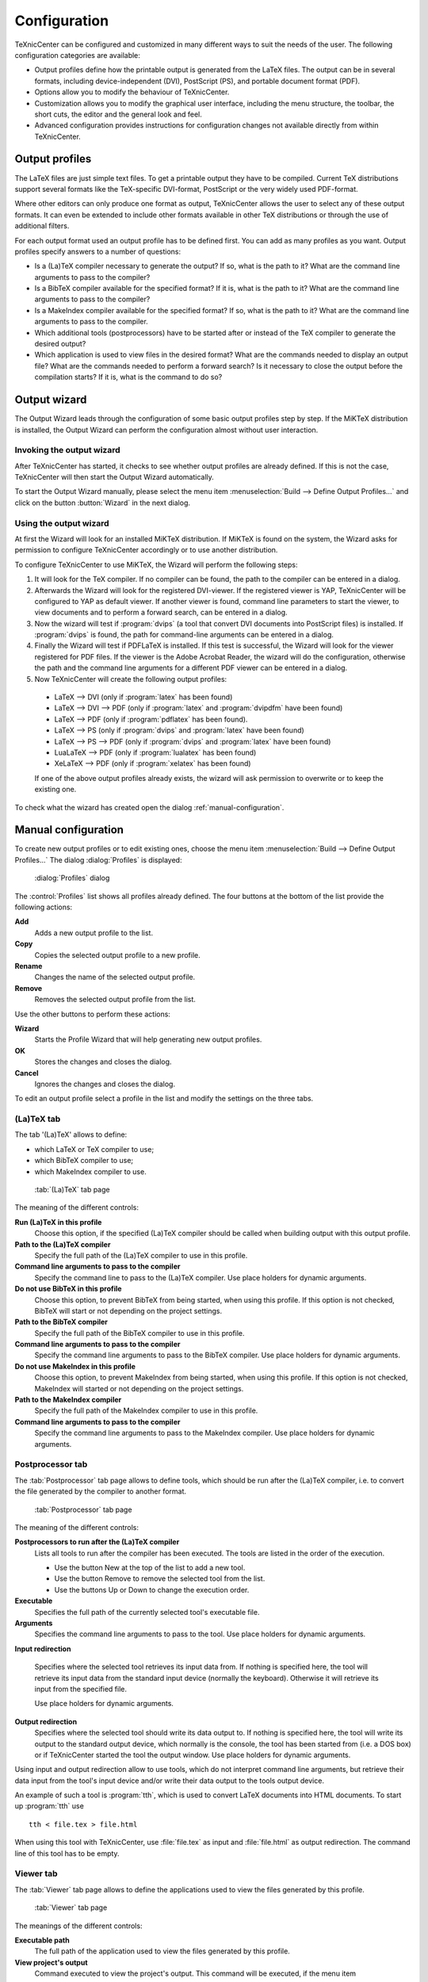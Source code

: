 Configuration
=============

TeXnicCenter can be configured and customized in many different ways to suit the
needs of the user. The following configuration categories are available:

* Output profiles define how the printable output is generated from the LaTeX
  files.  The output can be in several formats, including device-independent
  (DVI), PostScript (PS), and portable document format (PDF).
* Options allow you to modify the behaviour of TeXnicCenter. 
* Customization allows you to modify the graphical user interface, including the
  menu structure, the toolbar, the short cuts, the editor and the general look
  and feel.
* Advanced configuration provides instructions for configuration changes not
  available directly from within TeXnicCenter.

Output profiles 
---------------

The LaTeX files are just simple text files. To get a printable output they have
to be compiled. Current TeX distributions support several formats like the
TeX-specific DVI-format, PostScript or the very widely used PDF-format.

Where other editors can only produce one format as output, TeXnicCenter allows
the user to select any of these output formats.  It  can even be extended to
include other formats available in other TeX distributions or through the use of
additional filters.

For each output format used an output profile has to be defined first.  You can
add as many profiles as you want. Output profiles specify answers to a number of
questions:

* Is a (La)TeX compiler necessary to generate the output?  If so, what is the
  path to it? What are the command line arguments to pass to the compiler? 
* Is a BibTeX compiler available for the specified format?  If it is, what is
  the path to it?  What are the command line arguments to pass to the compiler? 
* Is a MakeIndex compiler available for the specified format?  If so, what is
  the path to it?  What are the command line arguments to pass to the compiler. 
* Which additional tools (postprocessors) have to be started after or instead of
  the TeX compiler to generate the desired output? 
* Which application is used to view files in the desired format?  What are the
  commands needed to display an output file?  What are the commands needed to
  perform a forward search?  Is it necessary to close the output before the
  compilation starts? If it is, what is the command to do so?


Output wizard 
-----------------

The Output Wizard leads through the configuration of some basic output profiles
step by step. If the MiKTeX distribution is installed, the Output Wizard can
perform the configuration almost without user interaction.

Invoking the output wizard 
^^^^^^^^^^^^^^^^^^^^^^^^^^

After TeXnicCenter has started, it checks to see whether output profiles are
already defined. If this is not the case, TeXnicCenter will then start the
Output Wizard automatically.

To start the Output Wizard manually, please select the menu item
:menuselection:`Build --> Define Output Profiles...` and click on the button
:button:`Wizard` in the next dialog.

Using the output wizard 
^^^^^^^^^^^^^^^^^^^^^^^

At first the Wizard will look for an installed MiKTeX distribution. If MiKTeX is
found on the system, the Wizard asks for permission to configure TeXnicCenter
accordingly or to use another distribution.

To configure TeXnicCenter to use MiKTeX, the Wizard will perform the following
steps:

1. It will look for the TeX compiler. If no compiler can be found, the path to
   the compiler can be entered in a dialog. 

2. Afterwards the Wizard will look for the registered DVI-viewer. If the
   registered viewer is YAP, TeXnicCenter will be configured to YAP as default
   viewer. If another viewer is found, command line parameters to start the
   viewer, to view documents and to perform a forward search, can be entered 
   in a dialog.  
  
3. Now the wizard will test if :program:`dvips` (a tool that convert DVI
   documents into PostScript files) is installed. If :program:`dvips` is found,
   the path for command-line arguments can be entered in a dialog. 

4. Finally the Wizard will test if PDFLaTeX is installed. If this test is
   successful, the Wizard will look for the viewer registered for PDF files. If
   the viewer is the Adobe Acrobat Reader, the wizard will do the configuration,
   otherwise the path and the command line arguments for a different PDF viewer
   can be entered in a dialog. 

5. Now TeXnicCenter will create the following output profiles: 

  * LaTeX --> DVI (only if :program:`latex` has been found)
  * LaTeX --> DVI --> PDF (only if :program:`latex` and :program:`dvipdfm`
    have been found)
  * LaTeX --> PDF (only if :program:`pdflatex` has been found).
  * LaTeX --> PS (only if :program:`dvips` and :program:`latex` have been
    found)
  * LaTeX --> PS --> PDF (only if :program:`dvips` and :program:`latex`
    have been found)
  * LuaLaTeX --> PDF (only if :program:`lualatex` has been found)
  * XeLaTeX --> PDF (only if :program:`xelatex` has been found)

  If one of the above output profiles already exists, the wizard will ask
  permission to overwrite or to keep the existing one. 

To check what the wizard has created open the dialog
:ref:`manual-configuration`.

.. _manual-configuration:

Manual configuration
--------------------

To create new output profiles or to edit existing ones, choose the menu item
:menuselection:`Build --> Define Output Profiles...` The dialog
:dialog:`Profiles` is displayed:

.. figure:: images/defineprofiles.*
  
  :dialog:`Profiles` dialog

The :control:`Profiles` list shows all profiles already defined. The four
buttons at the bottom of the list provide the following actions:

**Add**
  Adds a new output profile to the list.

**Copy**
  Copies the selected output profile to a new profile. 

**Rename**
  Changes the name of the selected output profile. 

**Remove**
  Removes the selected output profile from the list. 

Use the other buttons to perform these actions:

**Wizard**
  Starts the Profile Wizard that will help generating new output profiles. 

**OK**
  Stores the changes and closes the dialog.

**Cancel**
  Ignores the changes and closes the dialog. 

To edit an output profile select a profile in the list and modify the settings
on the three tabs.


(La)TeX tab
^^^^^^^^^^^

The tab '(La)TeX' allows to define:

* which LaTeX or TeX compiler to use; 
* which BibTeX compiler to use; 
* which MakeIndex compiler to use. 

.. figure:: images/defineprofilelatex.*

  :tab:`(La)TeX` tab page

The meaning of the different controls:

**Run (La)TeX in this profile**
  Choose this option, if the specified (La)TeX compiler should be called when
  building output with this output profile. 

**Path to the (La)TeX compiler**
  Specify the full path of the (La)TeX compiler to use in this profile. 
  
**Command line arguments to pass to the compiler**
  Specify the command line to pass to the (La)TeX compiler. Use place holders
  for dynamic arguments. 

**Do not use BibTeX in this profile**
  Choose this option, to prevent BibTeX from being started, when using this
  profile. If this option is not checked, BibTeX will start or not depending on
  the project settings. 

**Path to the BibTeX compiler**
  Specify the full path of the BibTeX compiler to use in this profile.

**Command line arguments to pass to the compiler**
  Specify the command line arguments to pass to the BibTeX compiler. Use place
  holders for dynamic arguments. 

**Do not use MakeIndex in this profile**
  Choose this option, to prevent MakeIndex from being started, when using this
  profile. If this option is not checked, MakeIndex will started or not
  depending on the project settings. 

**Path to the MakeIndex compiler**
  Specify the full path of the MakeIndex compiler to use in this profile. 

**Command line arguments to pass to the compiler**
  Specify the command line arguments to pass to the MakeIndex compiler. Use
  place holders for dynamic arguments. 


Postprocessor tab
^^^^^^^^^^^^^^^^^

The :tab:`Postprocessor` tab page allows to define tools, which should be run
after the (La)TeX compiler, i.e. to convert the file generated by the compiler
to another format.


.. figure:: images/defineprofilepostprocessor.*

  :tab:`Postprocessor` tab page


The meaning of the different controls:


**Postprocessors to run after the (La)TeX compiler**
  Lists all tools to run after the compiler has been executed. The tools are
  listed in the order of the execution.

  * Use the button New at the top of the list to add a new tool.
  * Use the button Remove to remove the selected tool from the list.
  * Use the buttons Up or Down to change the execution order. 

**Executable**
  Specifies the full path of the currently selected tool's executable file. 


**Arguments**
  Specifies the command line arguments to pass to the tool. Use place holders
  for dynamic arguments. 

**Input redirection**

  Specifies where the selected tool retrieves its input data from.  If nothing
  is specified here, the tool will retrieve its input data from the standard
  input device (normally the keyboard). Otherwise it will retrieve its input
  from the specified file.

  Use place holders for dynamic arguments.

**Output redirection**
  Specifies where the selected tool should write its data output to.  If nothing
  is specified here, the tool will write its output to the standard output
  device, which normally is the console, the tool has been started from (i.e. a
  DOS box) or if TeXnicCenter started the tool the output window.  Use place
  holders for dynamic arguments. 

Using input and output redirection allow to use tools, which do not interpret
command line arguments, but retrieve their data input from the tool's input
device and/or write their data output to the tools output device.

An example of such a tool is :program:`tth`, which is used to convert LaTeX
documents into HTML documents. To start up :program:`tth` use ::

  tth < file.tex > file.html

When using this tool with TeXnicCenter, use :file:`file.tex` as input and
:file:`file.html` as output redirection. The command line of this tool has to be
empty.


Viewer tab
^^^^^^^^^^

The :tab:`Viewer` tab page allows to define the applications used to view the
files generated by this profile. 


.. figure:: images/defineprofileviewer.*

  :tab:`Viewer` tab page


The meanings of the different controls:

**Executable path**
  The full path of the application used to view the files generated by this
  profile. 

**View project's output**
  Command executed to view the project's output.  This command will be executed,
  if the menu item :menuselection:`Build --> View Output` is chosen and no open
  document in TeXnicCenter.  This command can be either a command line or a
  DDE-command (see below). 

**Forward Search**
  Command executed to view output file, corresponding to the paragraph in the
  source file the text cursor of the editor is currently placed on.  This
  command will be executed, if the menu item :menuselection:`Build --> View
  Output` chosen and is no open document in TeXnicCenter.  This command can be
  either a command line or a DDE-command (see below). 

**Close document before running (La)TeX**
  Specifies the command executed to close a previously generated output file
  open in the viewer before generating it a new one.  This command will be
  executed, if the menu item :menuselection:`Build --> Build Output` is chosen
  directly before the build process starts. Specify this command only if the
  viewer used opens files exclusively, so that no other application can access
  the output file with write access, while opened in the viewer (e.g.  Adobe
  Acrobat Reader works that way). If the compiler tries to generate a new output
  file, it will fail because the file can not be overwritten.  Specify a command
  here to close the file in the viewer before the compiler is executed.  This
  command can be either a command-line option or a DDE-command. 

All the commands can be either command-line options or DDE commands. Command-line options will be passed to the application during its start.

The meanings of the fields for a command are:

**Command line argument**
  Choose to specify a normal command line. 

**DDE command**
  Choose to specify a DDE command. 

**Command**
  Enter the command line to pass to the executable here, if the option 'Command
  line argument' was chosen or enter the DDE command to send to the viewer, if
  the option 'DDE command' was choosen.  You can use place holders to specify
  dynamic arguments.

**Server** (only available for 'DDE command') 
  Specify the server name used to connect to the DDE server (the viewer). For
  more information please refer to the manual of the viewer.  
  
**Topic** (only available for 'DDE command') 
  Specify the DDE topic the DDE command belongs to.  For more information please
  refer to the manual of the viewer.  Most applications are expecting the topic
  "System" here. 


